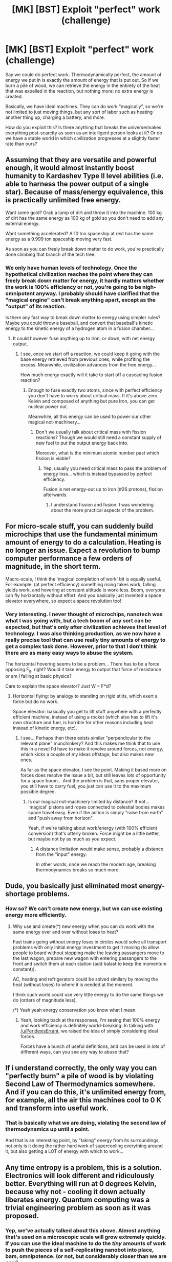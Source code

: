 #+TITLE: [MK] [BST] Exploit "perfect" work (challenge)

* [MK] [BST] Exploit "perfect" work (challenge)
:PROPERTIES:
:Author: 6340
:Score: 7
:DateUnix: 1415331836.0
:DateShort: 2014-Nov-07
:END:
Say we could do perfect work. Thermodynamically perfect, the amount of energy we put in is exactly the amount of energy that is put out. So if we burn a pile of wood, we can retrieve the energy in the entirety of the heat that was expelled in the reaction, but nothing more: no extra energy is created.

Basically, we have ideal machines. They can do work "magically", so we're not limited to just moving things, but any sort of labor such as heating another thing up, charging a battery, and more.

How do you exploit this? Is there anything that breaks the universe/makes everything post-scarcity as soon as an intelligent person looks at it? Or do we have a stable world in which civilization progresses at a slightly faster rate than ours?


** Assuming that they are versatile and powerful enough, it would almost instantly boost humanity to Kardashev Type II level abilities (i.e. able to harness the power output of a single star). Because of mass/energy equivalence, this is practically unlimited free energy.

Want some gold? Grab a lump of dirt and throw it into the machine. 100 kg of dirt has the same energy as 100 kg of gold so you don't need to add any external energy.

Want something accelerated? A 10 ton spaceship at rest has the same energy as a 9.999 ton spaceship moving very fast.

As soon as you can freely break down matter to do work, you're practically done climbing that branch of the tech tree.
:PROPERTIES:
:Author: ulyssessword
:Score: 6
:DateUnix: 1415337076.0
:DateShort: 2014-Nov-07
:END:

*** We only have human levels of technology. Once the hypothetical civilization reaches the point where they can freely break down matter for energy, it hardly matters whether the work is 100% efficiency or not, you're going to be nigh-omnipotent anyway. I probably should have clarified that the "magical engine" can't break anything apart, except as the "output" of its reaction.

Is there any fast way to break down matter to energy using simpler rules? Maybe you could throw a baseball, and convert that baseball's kinetic energy to the kinetic energy of a hydrogen atom in a fusion chamber...
:PROPERTIES:
:Author: 6340
:Score: 2
:DateUnix: 1415337364.0
:DateShort: 2014-Nov-07
:END:

**** It could however fuse anything up to Iron, or down, with net energy output.
:PROPERTIES:
:Author: PeridexisErrant
:Score: 4
:DateUnix: 1415339158.0
:DateShort: 2014-Nov-07
:END:

***** I see, once we start off a reaction, we could keep it going with the base energy retrieved from previous ones, while profiting the excess. Meanwhile, civilization advances from the free energy...

How much energy exactly will it take to start off a cascading fusion reaction?
:PROPERTIES:
:Author: 6340
:Score: 2
:DateUnix: 1415339349.0
:DateShort: 2014-Nov-07
:END:

****** Enough to fuse exactly two atoms, since with perfect efficiency you don't have to worry about critical mass. If it's above zero Kelvin and composed of anything but pure Iron, you can get nuclear power out.

Meanwhile, all this energy can be used to power our other magical not-machinery...
:PROPERTIES:
:Author: PeridexisErrant
:Score: 3
:DateUnix: 1415339610.0
:DateShort: 2014-Nov-07
:END:

******* Don't we usually talk about critical mass with fission reactions? Though we would still need a constant supply of new fuel to put the output energy back into.

Moreover, what is the minimum atomic number past which fission is viable?
:PROPERTIES:
:Author: 6340
:Score: 2
:DateUnix: 1415339850.0
:DateShort: 2014-Nov-07
:END:

******** Yep, usually you need critical mass to pass the problem of energy loss... which is instead bypassed by perfect efficiency.

Fusion is net energy-out up to iron (#26 protons), fission afterwards.
:PROPERTIES:
:Author: PeridexisErrant
:Score: 3
:DateUnix: 1415341565.0
:DateShort: 2014-Nov-07
:END:

********* I understand fission and fusion. I was wondering about the more practical aspects of the problem.
:PROPERTIES:
:Author: 6340
:Score: 1
:DateUnix: 1415402244.0
:DateShort: 2014-Nov-08
:END:


** For micro-scale stuff, you can suddenly build microchips that use the fundamental minimum amount of energy to do a calculation. Heating is no longer an issue. Expect a revolution to bump computer performance a few orders of magnitude, in the short term.

Macro-scale, I think the 'magical completion of work' bit is equally useful. For example: (at perfect efficiency) something rising takes work, falling yields work, and hovering at constant altitude is work-less. Boom, everyone can fly horizontally without effort. And you basically just invented a space elevator everywhere, so expect a space revolution too!
:PROPERTIES:
:Author: PeridexisErrant
:Score: 3
:DateUnix: 1415336088.0
:DateShort: 2014-Nov-07
:END:

*** Very interesting. I never thought of microchips, nanotech was what I was going with, but a tech boom of any sort can be expected, but that's only after civilization achieves that level of technology. I was also thinking production, as we now have a really precise tool that can use really tiny amounts of energy to get a complex task done. However, prior to that I don't think there are as many easy ways to abuse the system.

The horizontal hovering seems to be a problem... There has to be a force opposing F_g, right? Would it take energy to output that force of resistance or am I failing at basic physics?

Care to explain the space elevator? Just W = F*d?
:PROPERTIES:
:Author: 6340
:Score: 1
:DateUnix: 1415337114.0
:DateShort: 2014-Nov-07
:END:

**** Horizontal flying: by analogy to standing on rigid stilts, which exert a force but do no work.

Space elevator: basically you get to lift stuff anywhere with a perfectly efficient machine, instead of using a rocket (which also has to lift it's own structure and fuel, is horrible for other reasons including heat instead of kinetic energy, etc).
:PROPERTIES:
:Author: PeridexisErrant
:Score: 2
:DateUnix: 1415338490.0
:DateShort: 2014-Nov-07
:END:

***** I see... Perhaps then there exists similar "perpendicular to the relevant plane" munchinkery? And this makes me think that to use this in a novel I'd have to make it revolve around forces, not energy, which kicks a couple of my ideas offstage, but also makes new ones.

As far as the space elevator, I see the point. Making it based more on forces does resolve the issue a bit, but still leaves lots of opportunity for a space boom... And the problem is that, sans proper elevator, you still have to carry fuel, you just can use it to the maximum possible degree.
:PROPERTIES:
:Author: 6340
:Score: 1
:DateUnix: 1415339099.0
:DateShort: 2014-Nov-07
:END:

****** Is our magical not-machinery limited by distance? If not... 'magical' pistons and ropes connected to celestial bodies makes space travel easy. Even if the action is simply "raise from earth" and "push away from horizon".

Yeah, if we're talking about work/energy (with 100% efficient conversion) that's utterly broken. Force might be a little better, but maybe not by as much as you expect.
:PROPERTIES:
:Author: PeridexisErrant
:Score: 2
:DateUnix: 1415339432.0
:DateShort: 2014-Nov-07
:END:

******* A distance limitation would make sense, probably a distance from the "input" energy.

In other words, once we reach the modern age, breaking thermodynamics breaks so much more.
:PROPERTIES:
:Author: 6340
:Score: 1
:DateUnix: 1415412689.0
:DateShort: 2014-Nov-08
:END:


** Dude, you basically just eliminated most energy-shortage problems.
:PROPERTIES:
:Score: 2
:DateUnix: 1415354435.0
:DateShort: 2014-Nov-07
:END:

*** How so? We can't create new energy, but we can use existing energy more efficiently.
:PROPERTIES:
:Author: 6340
:Score: 1
:DateUnix: 1415401732.0
:DateShort: 2014-Nov-08
:END:

**** Why use and create(*) new energy when you can do work with the same energy over and over without loses to heat?

Fast trains going without energy loses in circles would solve all transport problems with only initial energy investment to get it moving (to allow people to board without stopping make the leaving passangers move to the last wagon, prepare new wagon with entering passangers to the front and switch them at each station (add balast to keep the momentum constant)).

AC, heating and refrigerators could be solved similary by moving the heat (without loses) to where it is needed at the moment.

I think such world could use very little energy to do the same things we do (orders of magnitude less).

(*) Yeah yeah energy conservation you know what I mean.
:PROPERTIES:
:Author: ajuc
:Score: 4
:DateUnix: 1415409856.0
:DateShort: 2014-Nov-08
:END:

***** Yeah, looking back at the responses, I'm seeing that 100% energy and work efficiency is definitely world-breaking. In talking with [[/u/PeridexisErrant]], we raised the idea of simply considering ideal forces.

Forces have a bunch of useful definitions, and can be used in lots of different ways, can you see any way to abuse that?
:PROPERTIES:
:Author: 6340
:Score: 1
:DateUnix: 1415412927.0
:DateShort: 2014-Nov-08
:END:


** If i understand correctly, the only way you can "perfectly burn" a pile of wood is by violating Second Law of Thermodynamics somewhere. And if you can do this, it's unlimited energy from, for example, all the air this machines cool to 0 K and transform into useful work.
:PROPERTIES:
:Author: Shadawn
:Score: 2
:DateUnix: 1415382621.0
:DateShort: 2014-Nov-07
:END:

*** That is basically what we are doing, violating the second law of thermodynamics up until a point.

And that is an interesting point, by "taking" energy from its surroundings, not only is it doing the rather hard work of supercooling everything around it, but also getting a LOT of energy with which to work...
:PROPERTIES:
:Author: 6340
:Score: 1
:DateUnix: 1415401846.0
:DateShort: 2014-Nov-08
:END:


** Any time entropy is a problem, this is a solution. Electronics will look different and ridiculously better. Everything will run at 0 degrees Kelvin, because why not - cooling it down actually liberates energy. Quantum computing was a trivial engineering problem as soon as it was proposed.
:PROPERTIES:
:Author: Charlie___
:Score: 2
:DateUnix: 1415383707.0
:DateShort: 2014-Nov-07
:END:

*** Yep, we've actually talked about this above. Almost anything that's used on a microscopic scale will grow extremely quickly. If you can use the ideal machine to do the /tiny/ amounts of work to push the pieces of a self-replicating nanobot into place, bam, omnipotence. (or not, but considerably closer than we are now)
:PROPERTIES:
:Author: 6340
:Score: 1
:DateUnix: 1415402000.0
:DateShort: 2014-Nov-08
:END:


** Couldn't we use these machines as analog computers with infinite precision and accuracy? It seems possible that one such computers would have the same processing power as a cluster of infinitely many digital computers. With these things you could brute force any encryption with O(N) operations (as opposed to O(2^{N)),} breaking any encryption scheme but the one-time pad. This could also be applied to protein folding, climate modelling, finite element analysis, etc. This would basically allow you to perform most scientific computing calculations in days instead of years (with one computer instead of thousands). You could also use these computers to perform perfect correlation and combining of large data sets, allowing you to meet the information theoretic bounds of any system. This effectively allows you to pull any signal out of the noise given enough independent samples. Look for massive improvements in wireless communication speeds with significant reductions in power consumption (though the number of antennas on each device would sky-rocket). Look for imaging systems capable of taking 3D pictures with nearly perfect accuracy from almost arbitrarily far away (and do similar things when sensing with sound, magnetism, gravity, etc).

In short, humans would no longer need to guess anything. Everything would become observable, and we would be able to test theories against observations as fast as we could come up with them. Whether this would increase or decrease the rate of scientific progress is an open question. All the theories men have ever made are wrong (i.e. there some observation that they contradict), so I'm not sure how fast things would progress when the people setting forth theories know exactly in which ways those theories fail to match observations. It could be that all of the pure scientists would have nervous breakdowns from trying for perfection, and only the more practical, engineering-minded folks would continue.
:PROPERTIES:
:Author: IX-103
:Score: 2
:DateUnix: 1415384703.0
:DateShort: 2014-Nov-07
:END:

*** OK, I'm having a mind blank. How does perfect energy efficiency equate to infinitely fast calculations?
:PROPERTIES:
:Author: 6340
:Score: 1
:DateUnix: 1415402183.0
:DateShort: 2014-Nov-08
:END:

**** The calculations are not perfectly fast, but any linear operation becomes infinitely parallelizable. Effectively by allowing perfect thermodynamic work, you have removed the effects of noise on computation. Since the cardinality of the real numbers is unimaginably larger than the integers (to say nothing of the finite precision arithmetic we use in digital computers), we can encode an infinite number of these into a single real number (for example, we could represent a series of 64bit numbers as a_0+a_1/2^{64} +a_2/2^{128} +...). We can then perform linear operations on this real and extract the results. Things get a little more complicated with nonlinear operations since you need to avoid aliasing, but it is still theoretically possible.
:PROPERTIES:
:Author: IX-103
:Score: 2
:DateUnix: 1415624435.0
:DateShort: 2014-Nov-10
:END:

